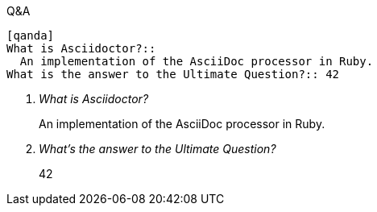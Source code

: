 ////
Labeled lists
Question and answer style list

Included in:

- user-manual
////

.Q&A
----
[qanda]
What is Asciidoctor?::
  An implementation of the AsciiDoc processor in Ruby.
What is the answer to the Ultimate Question?:: 42
----

====
[qanda]
What is Asciidoctor?::
  An implementation of the AsciiDoc processor in Ruby.
What's the answer to the Ultimate Question?:: 42
====
